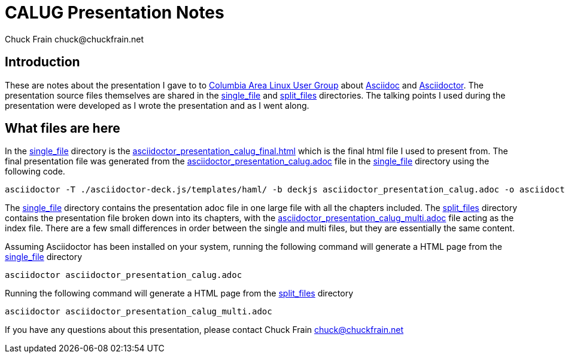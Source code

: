 = CALUG Presentation Notes
Chuck Frain chuck@chuckfrain.net
:ghub: https://github.com/chuckf/calug_adoc
:ghubmas: https://github.com/chuckf/calug_adoc/tree/master
:sifile: {ghubmas}/single_file
:spfile: {ghubmas}/split_files

== Introduction

These are notes about the presentation I gave to to http://calug.org[Columbia Area Linux User Group] about http://asciidoc.org[Asciidoc] and http://asciidcotor.org[Asciidoctor].
The presentation source files themselves are shared in the {sifile}[single_file] and {spfile}[split_files] directories.
The talking points I used during the presentation were developed as I wrote the presentation and as I went along.

== What files are here

In the {sifile}[single_file] directory is the {sifile}/asciidoctor_presentation_calug_final.html[asciidoctor_presentation_calug_final.html] which is the final html file I used to present from.
The final presentation file was generated from the {sifile}/asciidoctor_presentation_calug.adoc[asciidoctor_presentation_calug.adoc] file in the {sifile}[single_file] directory using the following code.

[source]
----
asciidoctor -T ./asciidoctor-deck.js/templates/haml/ -b deckjs asciidoctor_presentation_calug.adoc -o asciidoctor_presentation_calug_final.html
----

The {sifile}[single_file] directory contains the presentation adoc file in one large file with all the chapters included.
The {spfile}[split_files] directory contains the presentation file broken down into its chapters, with the {spfile}/asciidoctor_presentation_calug_multi.adoc[asciidoctor_presentation_calug_multi.adoc] file acting as the index file.
There are a few small differences in order between the single and multi files, but they are essentially the same content.

Assuming Asciidoctor has been installed on your system, running the following command will generate a HTML page from the {sifile}[single_file] directory

[source]
----
asciidoctor asciidoctor_presentation_calug.adoc
----

Running the following command will generate a HTML page from the {spfile}[split_files] directory

[source]
----
asciidoctor asciidoctor_presentation_calug_multi.adoc
----

If you have any questions about this presentation, please contact {author}
